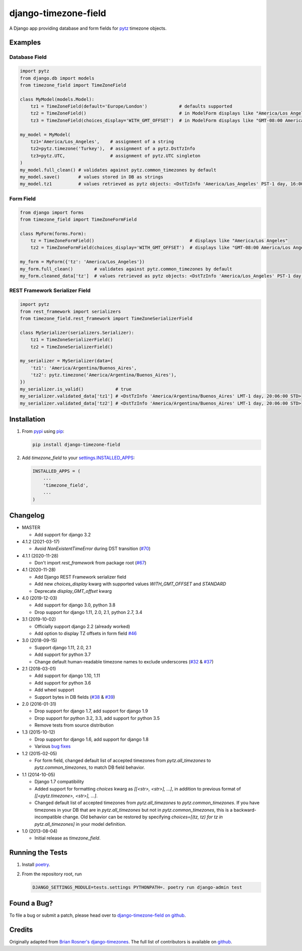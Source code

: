 django-timezone-field
=====================

.. image:: https://github.com/mfogel/django-timezone-field/actions/workflows/ci.yml/badge.svg?branch=main
   :target: https://github.com/mfogel/django-timezone-field/actions

.. image:: https://codecov.io/gh/mfogel/django-timezone-field/branch/main/graph/badge.svg?token=Rwekzmim3l
   :target: https://codecov.io/gh/mfogel/django-timezone-field

.. image:: https://img.shields.io/pypi/dm/django-timezone-field.svg
   :target: https://pypi.python.org/pypi/django-timezone-field/

A Django app providing database and form fields for `pytz`__ timezone objects.

Examples
--------

Database Field
~~~~~~~~~~~~~~

.. code:: python

    import pytz
    from django.db import models
    from timezone_field import TimeZoneField

    class MyModel(models.Model):
        tz1 = TimeZoneField(default='Europe/London')            # defaults supported
        tz2 = TimeZoneField()                                   # in ModelForm displays like "America/Los Angeles"
        tz3 = TimeZoneField(choices_display='WITH_GMT_OFFSET')  # in ModelForm displays like "GMT-08:00 America/Los Angeles"

    my_model = MyModel(
        tz1='America/Los_Angeles',    # assignment of a string
        tz2=pytz.timezone('Turkey'),  # assignment of a pytz.DstTzInfo
        tz3=pytz.UTC,                 # assignment of pytz.UTC singleton
    )
    my_model.full_clean() # validates against pytz.common_timezones by default
    my_model.save()       # values stored in DB as strings
    my_model.tz1          # values retrieved as pytz objects: <DstTzInfo 'America/Los_Angeles' PST-1 day, 16:00:00 STD>


Form Field
~~~~~~~~~~

.. code:: python

    from django import forms
    from timezone_field import TimeZoneFormField

    class MyForm(forms.Form):
        tz = TimeZoneFormField()                                    # displays like "America/Los Angeles"
        tz2 = TimeZoneFormField(choices_display='WITH_GMT_OFFSET')  # displays like "GMT-08:00 America/Los Angeles"

    my_form = MyForm({'tz': 'America/Los_Angeles'})
    my_form.full_clean()        # validates against pytz.common_timezones by default
    my_form.cleaned_data['tz']  # values retrieved as pytz objects: <DstTzInfo 'America/Los_Angeles' PST-1 day, 16:00:00 STD>


REST Framework Serializer Field
~~~~~~~~~~~~~~~~~~~~~~~~~~~~~~~

.. code:: python

    import pytz
    from rest_framework import serializers
    from timezone_field.rest_framework import TimeZoneSerializerField

    class MySerializer(serializers.Serializer):
        tz1 = TimeZoneSerializerField()
        tz2 = TimeZoneSerializerField()

    my_serializer = MySerializer(data={
        'tz1': 'America/Argentina/Buenos_Aires',
        'tz2': pytz.timezone('America/Argentina/Buenos_Aires'),
    })
    my_serializer.is_valid()            # true
    my_serializer.validated_data['tz1'] # <DstTzInfo 'America/Argentina/Buenos_Aires' LMT-1 day, 20:06:00 STD>
    my_serializer.validated_data['tz2'] # <DstTzInfo 'America/Argentina/Buenos_Aires' LMT-1 day, 20:06:00 STD>


Installation
------------

#.  From `pypi`__ using `pip`__:

    .. code:: sh

        pip install django-timezone-field

#.  Add `timezone_field` to your `settings.INSTALLED_APPS`__:

    .. code:: python

        INSTALLED_APPS = (
            ...
            'timezone_field',
            ...
        )

Changelog
------------
*   MASTER

    *   Add support for django 3.2

*   4.1.2 (2021-03-17)

    *   Avoid `NonExistentTimeError` during DST transition (`#70`__)

*   4.1.1 (2020-11-28)

    *   Don't import `rest_framework` from package root (`#67`__)

*   4.1 (2020-11-28)

    *   Add Django REST Framework serializer field
    *   Add new `choices_display` kwarg with supported values `WITH_GMT_OFFSET` and `STANDARD`
    *   Deprecate `display_GMT_offset` kwarg

*   4.0 (2019-12-03)

    *   Add support for django 3.0, python 3.8
    *   Drop support for django 1.11, 2.0, 2.1, python 2.7, 3.4

*   3.1 (2019-10-02)

    *   Officially support django 2.2 (already worked)
    *   Add option to display TZ offsets in form field `#46`__

*   3.0 (2018-09-15)

    *   Support django 1.11, 2.0, 2.1
    *   Add support for python 3.7
    *   Change default human-readable timezone names to exclude underscores
        (`#32`__ & `#37`__)

*   2.1 (2018-03-01)

    *   Add support for django 1.10, 1.11
    *   Add support for python 3.6
    *   Add wheel support
    *   Support bytes in DB fields (`#38`__ & `#39`__)

*   2.0 (2016-01-31)

    *   Drop support for django 1.7, add support for django 1.9
    *   Drop support for python 3.2, 3.3, add support for python 3.5
    *   Remove tests from source distribution

*   1.3 (2015-10-12)

    *   Drop support for django 1.6, add support for django 1.8
    *   Various `bug fixes`__

*   1.2 (2015-02-05)

    *   For form field, changed default list of accepted timezones from
        `pytz.all_timezones` to `pytz.common_timezones`, to match DB field
        behavior.

*   1.1 (2014-10-05)

    *   Django 1.7 compatibility
    *   Added support for formatting `choices` kwarg as `[[<str>, <str>], ...]`,
        in addition to previous format of `[[<pytz.timezone>, <str>], ...]`.
    *   Changed default list of accepted timezones from `pytz.all_timezones` to
        `pytz.common_timezones`. If you have timezones in your DB that are in
        `pytz.all_timezones` but not in `pytz.common_timezones`, this is a
        backward-incompatible change. Old behavior can be restored by
        specifying `choices=[(tz, tz) for tz in pytz.all_timezones]` in your
        model definition.

*   1.0 (2013-08-04)

    *   Initial release as `timezone_field`.


Running the Tests
-----------------

#.  Install `poetry`__.

#.  From the repository root, run

    .. code:: sh

        DJANGO_SETTINGS_MODULE=tests.settings PYTHONPATH=. poetry run django-admin test

Found a Bug?
------------

To file a bug or submit a patch, please head over to `django-timezone-field on github`__.

Credits
-------

Originally adapted from `Brian Rosner's django-timezones`__. The full list of contributors is available on `github`__.


__ http://pypi.python.org/pypi/pytz/
__ http://pypi.python.org/pypi/django-timezone-field/
__ http://www.pip-installer.org/
__ https://docs.djangoproject.com/en/dev/ref/settings/#installed-apps
__ https://github.com/mfogel/django-timezone-field/issues/70
__ https://github.com/mfogel/django-timezone-field/issues/67
__ https://github.com/mfogel/django-timezone-field/issues/46
__ https://github.com/mfogel/django-timezone-field/issues/32
__ https://github.com/mfogel/django-timezone-field/issues/37
__ https://github.com/mfogel/django-timezone-field/issues/38
__ https://github.com/mfogel/django-timezone-field/issues/39
__ https://github.com/mfogel/django-timezone-field/issues?q=milestone%3A1.3
__ https://python-poetry.org/
__ https://github.com/mfogel/django-timezone-field/
__ https://github.com/brosner/django-timezones/
__ https://github.com/mfogel/django-timezone-field/graphs/contributors
